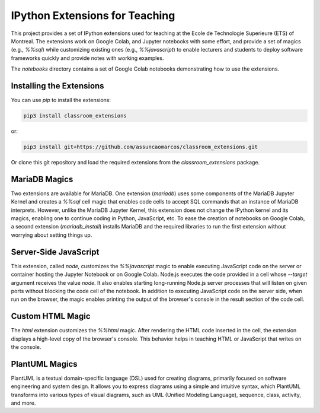 IPython Extensions for Teaching
===============================

This project provides a set of IPython extensions used for teaching at the
Ecole de Technologie Superieure (ETS) of Montreal. The extensions work on
Google Colab, and Jupyter notebooks with some effort, and provide a set of
magics (e.g., `%%sql`) while customizing existing ones (e.g., `%%javascript`)
to enable lecturers and students to deploy software frameworks quickly and
provide notes with working examples.

The `notebooks` directory contains a set of Google Colab notebooks demonstrating
how to use the extensions.

Installing the Extensions
-------------------------

You can use `pip` to install the extensions:

.. code-block::

    pip3 install classroom_extensions

or:

.. code-block::

    pip3 install git+https://github.com/assuncaomarcos/classroom_extensions.git

Or clone this git repository and load the required extensions from the `classroom_extensions` package.

MariaDB Magics
--------------

Two extensions are available for MariaDB. One extension (`mariadb`) uses some
components of the MariaDB Jupyter Kernel and creates a `%%sql` cell magic that enables
code cells to accept SQL commands that an instance of MariaDB interprets. However,
unlike the MariaDB Jupyter Kernel, this extension does not change the IPython kernel
and its magics, enabling one to continue coding in Python, JavaScript, etc. To ease the
creation of notebooks on Google Colab, a second extension (`mariadb_install`) installs
MariaDB and the required libraries to run the first extension without worrying
about setting things up.

Server-Side JavaScript
----------------------

This extension, called `node,` customizes the `%%javascript` magic to enable
executing JavaScript code on the server or container hosting the Jupyter Notebook or
on Google Colab. Node.js executes the code provided in a cell whose `--target` argument
receives the value `node`. It also enables starting long-running Node.js server
processes that will listen on given ports without blocking the code cell of
the notebook. In addition to executing JavaScript code on the server side, when run
on the browser, the magic enables printing the output of the browser's console in
the result section of the code cell.

Custom HTML Magic
-----------------

The `html` extension customizes the `%%html` magic. After rendering the HTML
code inserted in the cell, the extension displays a high-level copy of the
browser's console. This behavior helps in teaching HTML or JavaScript that writes
on the console.

PlantUML Magics
---------------

PlantUML is a textual domain-specific language (DSL) used for creating diagrams,
primarily focused on software engineering and system design. It allows you to
express diagrams using a simple and intuitive syntax, which PlantUML transforms into
various types of visual diagrams, such as UML (Unified Modeling Language), sequence,
class, activity, and more.
